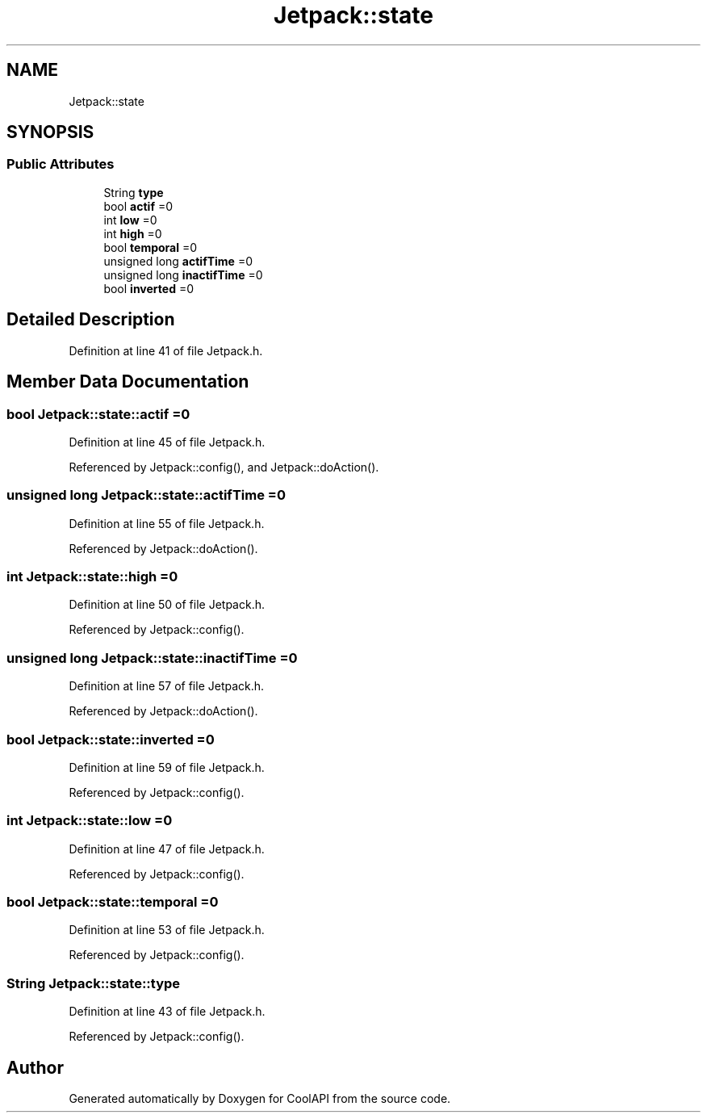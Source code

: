 .TH "Jetpack::state" 3 "Wed Aug 2 2017" "CoolAPI" \" -*- nroff -*-
.ad l
.nh
.SH NAME
Jetpack::state
.SH SYNOPSIS
.br
.PP
.SS "Public Attributes"

.in +1c
.ti -1c
.RI "String \fBtype\fP"
.br
.ti -1c
.RI "bool \fBactif\fP =0"
.br
.ti -1c
.RI "int \fBlow\fP =0"
.br
.ti -1c
.RI "int \fBhigh\fP =0"
.br
.ti -1c
.RI "bool \fBtemporal\fP =0"
.br
.ti -1c
.RI "unsigned long \fBactifTime\fP =0"
.br
.ti -1c
.RI "unsigned long \fBinactifTime\fP =0"
.br
.ti -1c
.RI "bool \fBinverted\fP =0"
.br
.in -1c
.SH "Detailed Description"
.PP 
Definition at line 41 of file Jetpack\&.h\&.
.SH "Member Data Documentation"
.PP 
.SS "bool Jetpack::state::actif =0"

.PP
Definition at line 45 of file Jetpack\&.h\&.
.PP
Referenced by Jetpack::config(), and Jetpack::doAction()\&.
.SS "unsigned long Jetpack::state::actifTime =0"

.PP
Definition at line 55 of file Jetpack\&.h\&.
.PP
Referenced by Jetpack::doAction()\&.
.SS "int Jetpack::state::high =0"

.PP
Definition at line 50 of file Jetpack\&.h\&.
.PP
Referenced by Jetpack::config()\&.
.SS "unsigned long Jetpack::state::inactifTime =0"

.PP
Definition at line 57 of file Jetpack\&.h\&.
.PP
Referenced by Jetpack::doAction()\&.
.SS "bool Jetpack::state::inverted =0"

.PP
Definition at line 59 of file Jetpack\&.h\&.
.PP
Referenced by Jetpack::config()\&.
.SS "int Jetpack::state::low =0"

.PP
Definition at line 47 of file Jetpack\&.h\&.
.PP
Referenced by Jetpack::config()\&.
.SS "bool Jetpack::state::temporal =0"

.PP
Definition at line 53 of file Jetpack\&.h\&.
.PP
Referenced by Jetpack::config()\&.
.SS "String Jetpack::state::type"

.PP
Definition at line 43 of file Jetpack\&.h\&.
.PP
Referenced by Jetpack::config()\&.

.SH "Author"
.PP 
Generated automatically by Doxygen for CoolAPI from the source code\&.
